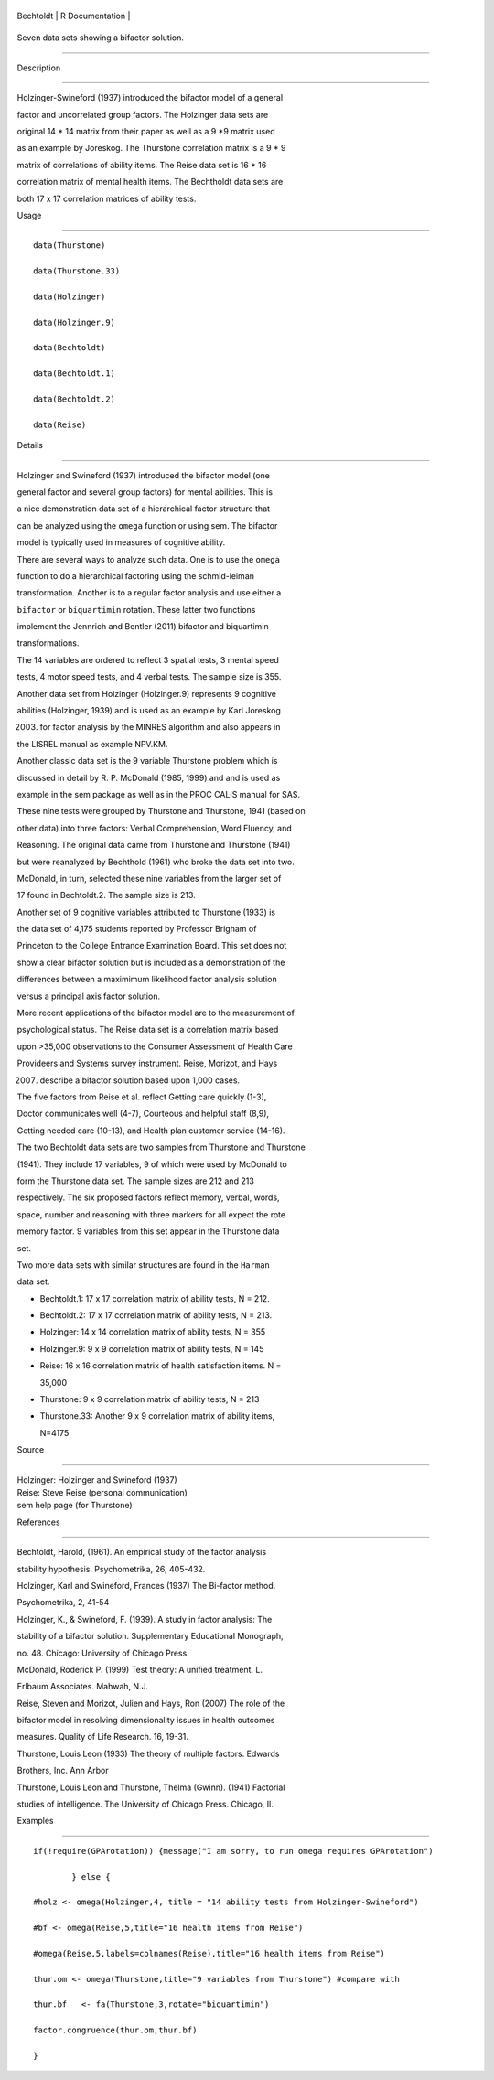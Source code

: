 +-------------+-------------------+
| Bechtoldt   | R Documentation   |
+-------------+-------------------+

Seven data sets showing a bifactor solution.
--------------------------------------------

Description
~~~~~~~~~~~

Holzinger-Swineford (1937) introduced the bifactor model of a general
factor and uncorrelated group factors. The Holzinger data sets are
original 14 \* 14 matrix from their paper as well as a 9 \*9 matrix used
as an example by Joreskog. The Thurstone correlation matrix is a 9 \* 9
matrix of correlations of ability items. The Reise data set is 16 \* 16
correlation matrix of mental health items. The Bechtholdt data sets are
both 17 x 17 correlation matrices of ability tests.

Usage
~~~~~

::

    data(Thurstone)
    data(Thurstone.33)
    data(Holzinger)
    data(Holzinger.9)
    data(Bechtoldt)
    data(Bechtoldt.1)
    data(Bechtoldt.2)
    data(Reise)

Details
~~~~~~~

Holzinger and Swineford (1937) introduced the bifactor model (one
general factor and several group factors) for mental abilities. This is
a nice demonstration data set of a hierarchical factor structure that
can be analyzed using the ``omega`` function or using sem. The bifactor
model is typically used in measures of cognitive ability.

There are several ways to analyze such data. One is to use the ``omega``
function to do a hierarchical factoring using the schmid-leiman
transformation. Another is to a regular factor analysis and use either a
``bifactor`` or ``biquartimin`` rotation. These latter two functions
implement the Jennrich and Bentler (2011) bifactor and biquartimin
transformations.

The 14 variables are ordered to reflect 3 spatial tests, 3 mental speed
tests, 4 motor speed tests, and 4 verbal tests. The sample size is 355.

Another data set from Holzinger (Holzinger.9) represents 9 cognitive
abilities (Holzinger, 1939) and is used as an example by Karl Joreskog
(2003) for factor analysis by the MINRES algorithm and also appears in
the LISREL manual as example NPV.KM.

Another classic data set is the 9 variable Thurstone problem which is
discussed in detail by R. P. McDonald (1985, 1999) and and is used as
example in the sem package as well as in the PROC CALIS manual for SAS.
These nine tests were grouped by Thurstone and Thurstone, 1941 (based on
other data) into three factors: Verbal Comprehension, Word Fluency, and
Reasoning. The original data came from Thurstone and Thurstone (1941)
but were reanalyzed by Bechthold (1961) who broke the data set into two.
McDonald, in turn, selected these nine variables from the larger set of
17 found in Bechtoldt.2. The sample size is 213.

Another set of 9 cognitive variables attributed to Thurstone (1933) is
the data set of 4,175 students reported by Professor Brigham of
Princeton to the College Entrance Examination Board. This set does not
show a clear bifactor solution but is included as a demonstration of the
differences between a maximimum likelihood factor analysis solution
versus a principal axis factor solution.

More recent applications of the bifactor model are to the measurement of
psychological status. The Reise data set is a correlation matrix based
upon >35,000 observations to the Consumer Assessment of Health Care
Provideers and Systems survey instrument. Reise, Morizot, and Hays
(2007) describe a bifactor solution based upon 1,000 cases.

The five factors from Reise et al. reflect Getting care quickly (1-3),
Doctor communicates well (4-7), Courteous and helpful staff (8,9),
Getting needed care (10-13), and Health plan customer service (14-16).

The two Bechtoldt data sets are two samples from Thurstone and Thurstone
(1941). They include 17 variables, 9 of which were used by McDonald to
form the Thurstone data set. The sample sizes are 212 and 213
respectively. The six proposed factors reflect memory, verbal, words,
space, number and reasoning with three markers for all expect the rote
memory factor. 9 variables from this set appear in the Thurstone data
set.

Two more data sets with similar structures are found in the ``Harman``
data set.

-  Bechtoldt.1: 17 x 17 correlation matrix of ability tests, N = 212.

-  Bechtoldt.2: 17 x 17 correlation matrix of ability tests, N = 213.

-  Holzinger: 14 x 14 correlation matrix of ability tests, N = 355

-  Holzinger.9: 9 x 9 correlation matrix of ability tests, N = 145

-  Reise: 16 x 16 correlation matrix of health satisfaction items. N =
   35,000

-  Thurstone: 9 x 9 correlation matrix of ability tests, N = 213

-  Thurstone.33: Another 9 x 9 correlation matrix of ability items,
   N=4175

Source
~~~~~~

| Holzinger: Holzinger and Swineford (1937)
| Reise: Steve Reise (personal communication)
| sem help page (for Thurstone)

References
~~~~~~~~~~

Bechtoldt, Harold, (1961). An empirical study of the factor analysis
stability hypothesis. Psychometrika, 26, 405-432.

Holzinger, Karl and Swineford, Frances (1937) The Bi-factor method.
Psychometrika, 2, 41-54

Holzinger, K., & Swineford, F. (1939). A study in factor analysis: The
stability of a bifactor solution. Supplementary Educational Monograph,
no. 48. Chicago: University of Chicago Press.

McDonald, Roderick P. (1999) Test theory: A unified treatment. L.
Erlbaum Associates. Mahwah, N.J.

Reise, Steven and Morizot, Julien and Hays, Ron (2007) The role of the
bifactor model in resolving dimensionality issues in health outcomes
measures. Quality of Life Research. 16, 19-31.

Thurstone, Louis Leon (1933) The theory of multiple factors. Edwards
Brothers, Inc. Ann Arbor

Thurstone, Louis Leon and Thurstone, Thelma (Gwinn). (1941) Factorial
studies of intelligence. The University of Chicago Press. Chicago, Il.

Examples
~~~~~~~~

::


    if(!require(GPArotation)) {message("I am sorry, to run omega requires GPArotation") 
            } else {
    #holz <- omega(Holzinger,4, title = "14 ability tests from Holzinger-Swineford")
    #bf <- omega(Reise,5,title="16 health items from Reise") 
    #omega(Reise,5,labels=colnames(Reise),title="16 health items from Reise")
    thur.om <- omega(Thurstone,title="9 variables from Thurstone") #compare with
    thur.bf   <- fa(Thurstone,3,rotate="biquartimin")
    factor.congruence(thur.om,thur.bf)
    }
